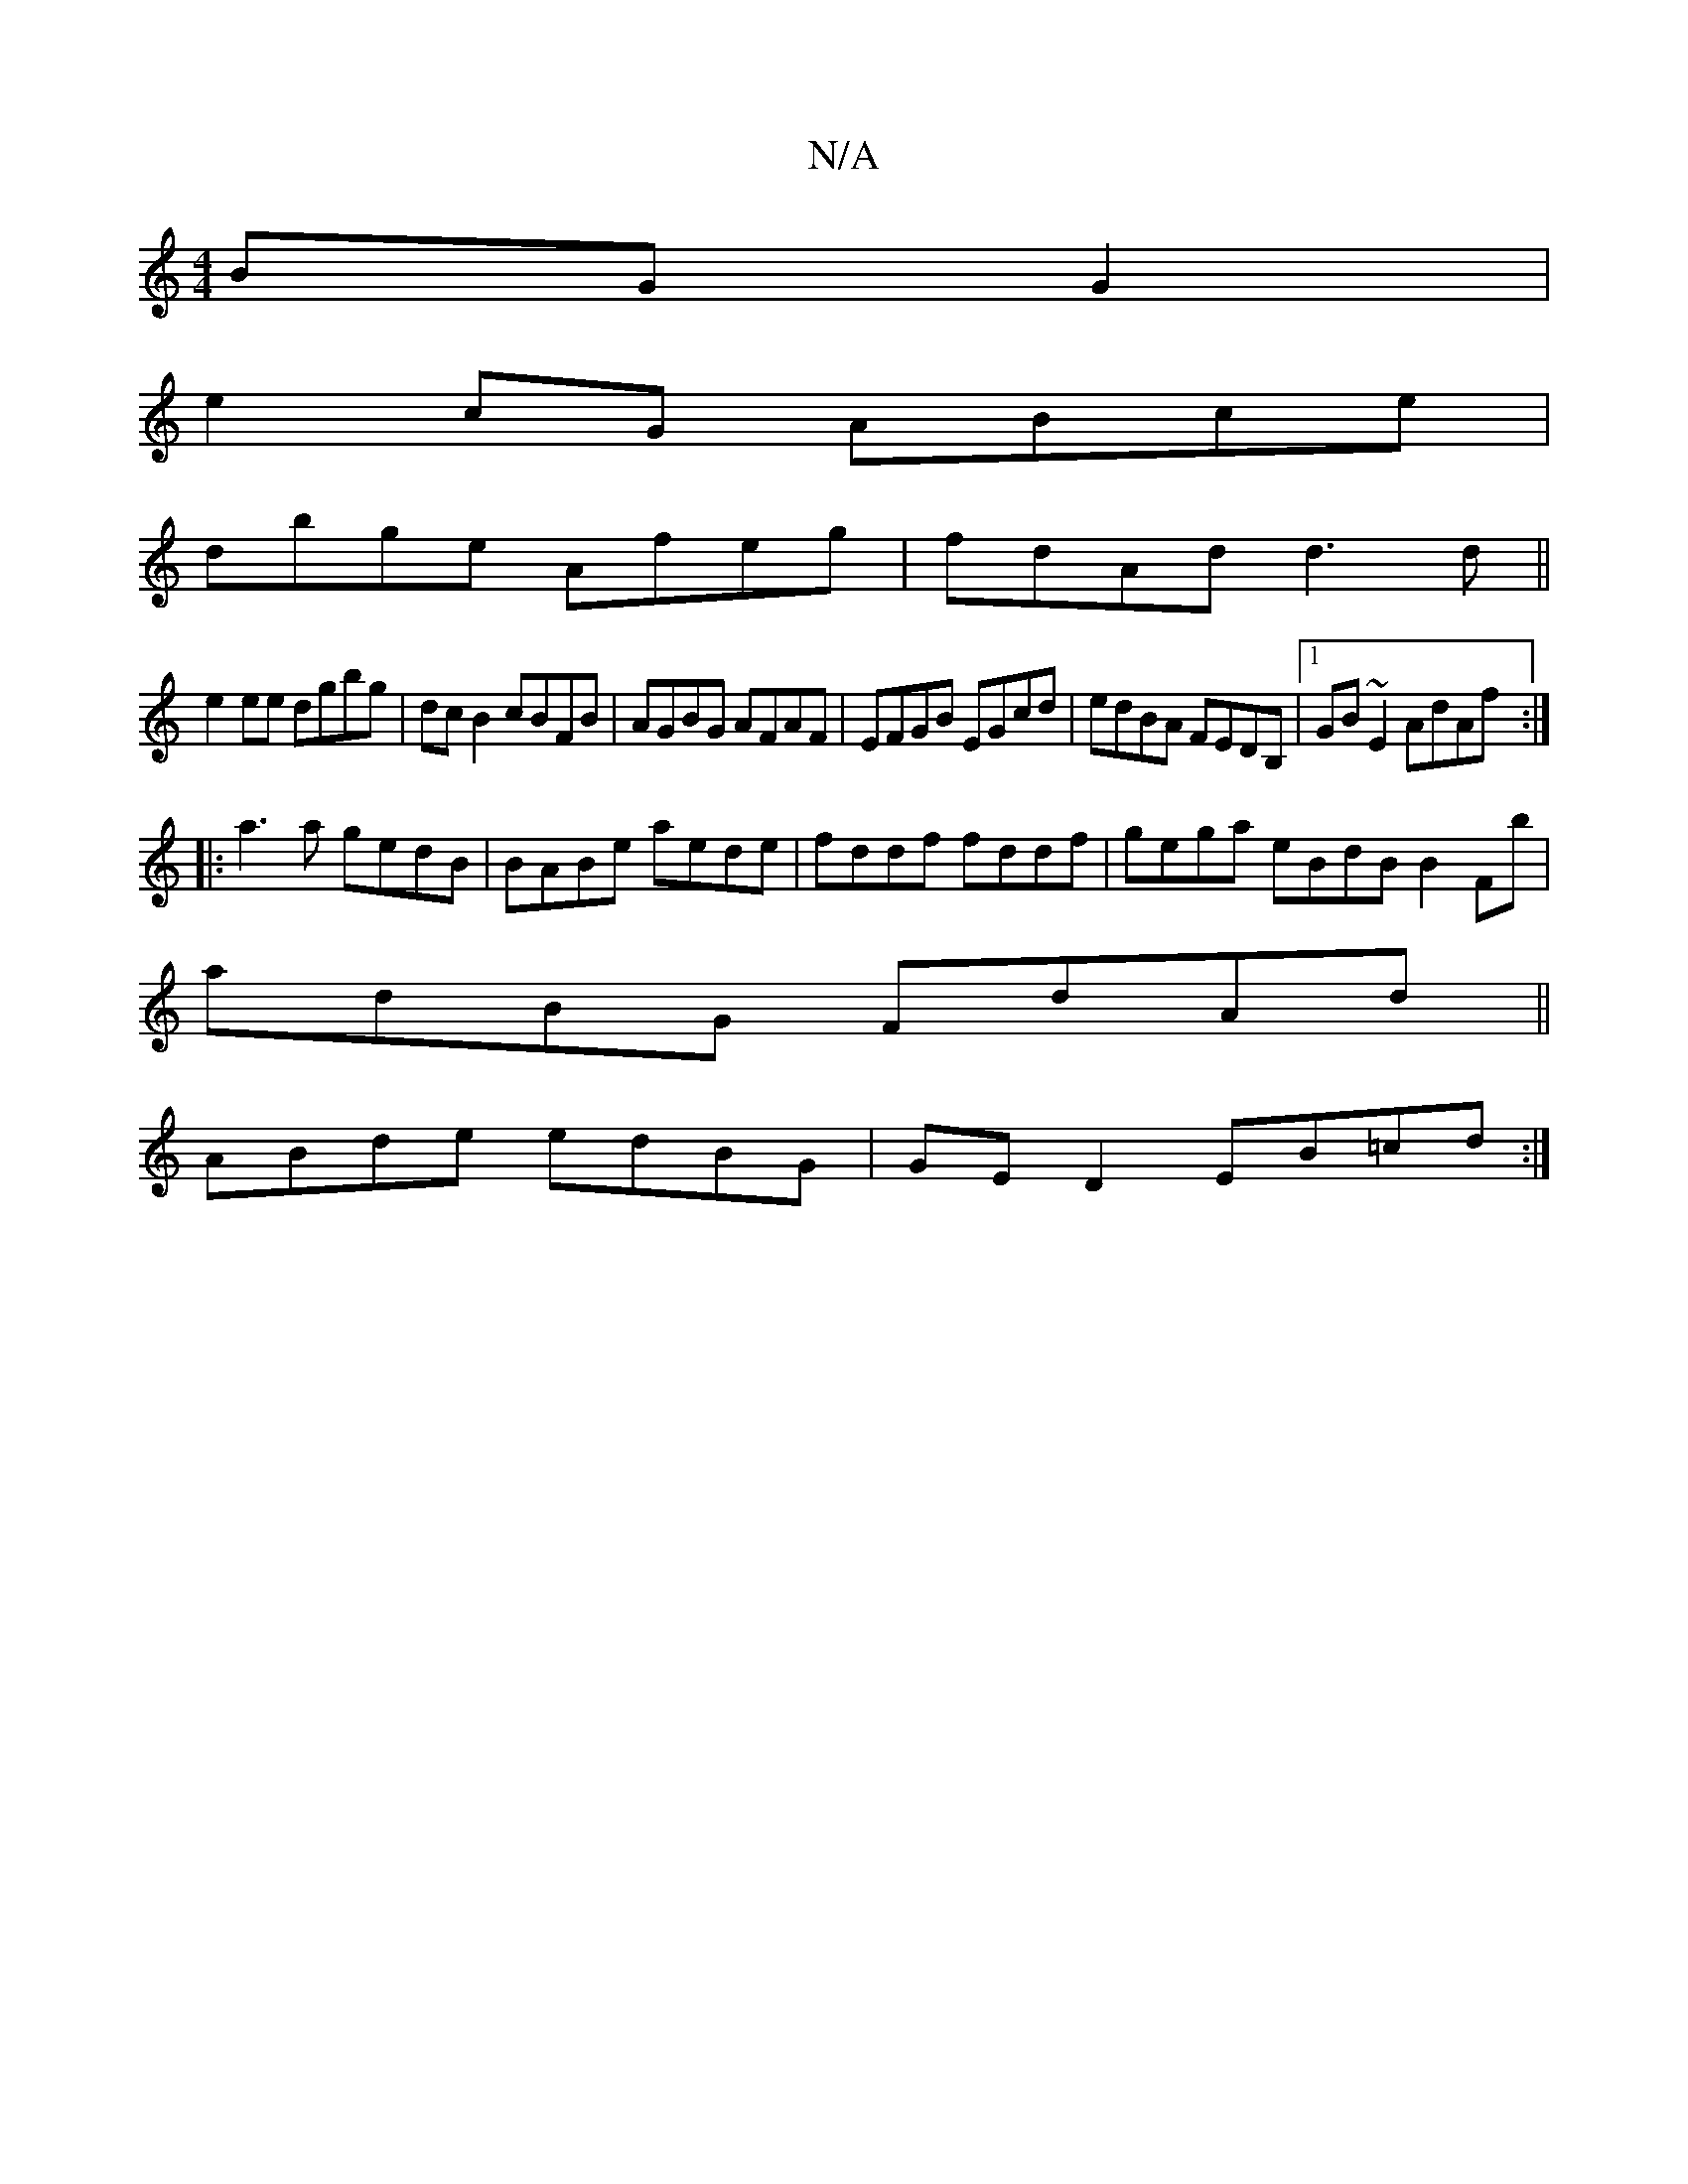 X:1
T:N/A
M:4/4
R:N/A
K:Cmajor
BG G2|
e2cG ABce|
dbge Afeg|fdAd d3d||
e2ee dgbg|dc B2 cBFB|AGBG AFAF|EFGB EGcd | edBA FEDB, |1 GB~E2 AdAf:|
|:a3a gedB|BABe aede|fddf fddf|gega eBdB B2Fb|
adBG FdAd||
 ABde edBG|GE D2 EB=cd:|

|:BFEF